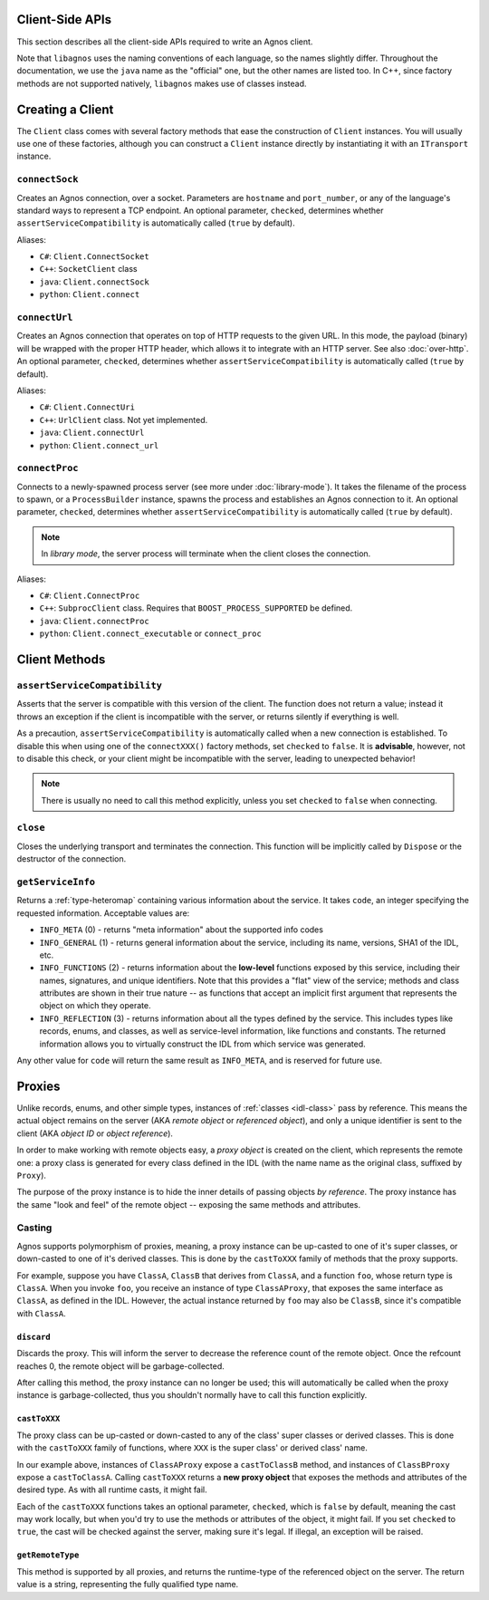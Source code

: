 Client-Side APIs
================
This section describes all the client-side APIs required to write an Agnos 
client. 

Note that ``libagnos`` uses the naming conventions of each language, so the 
names slightly differ. Throughout the documentation, we use the ``java`` name 
as the "official" one, but the other names are listed too. In C++, since 
factory methods are not supported natively, ``libagnos`` makes use of classes 
instead.


.. _client-factory:

Creating a Client
=================
The ``Client`` class comes with several factory methods that ease the 
construction of ``Client`` instances. You will usually use one of these factories,
although you can construct a ``Client`` instance directly by instantiating it
with an ``ITransport`` instance.


``connectSock``
---------------
Creates an Agnos connection, over a socket. Parameters are ``hostname`` and 
``port_number``, or any of the language's standard ways to represent a TCP 
endpoint. An optional parameter, ``checked``, determines whether 
``assertServiceCompatibility`` is automatically called (``true`` by default).

Aliases:

* ``C#``: ``Client.ConnectSocket``
* ``C++``: ``SocketClient`` class
* ``java``: ``Client.connectSock``
* ``python``: ``Client.connect``

``connectUrl``
--------------
Creates an Agnos connection that operates on top of HTTP requests to the given
URL. In this mode, the payload (binary) will be wrapped with the proper
HTTP header, which allows it to integrate with an HTTP server. See also 
:doc:`over-http`. An optional parameter, ``checked``, determines whether 
``assertServiceCompatibility`` is automatically called (``true`` by default).

Aliases:

* ``C#``: ``Client.ConnectUri``
* ``C++``: ``UrlClient`` class. Not yet implemented.
* ``java``: ``Client.connectUrl``
* ``python``: ``Client.connect_url``

``connectProc``
---------------
Connects to a newly-spawned process server (see more under :doc:`library-mode`).
It takes the filename of the process to spawn, or a ``ProcessBuilder`` instance,
spawns the process and establishes an Agnos connection to it. 
An optional parameter, ``checked``, determines whether 
``assertServiceCompatibility`` is automatically called (``true`` by default).

.. note::
  In *library mode*, the server process will terminate when the client closes
  the connection.

Aliases:

* ``C#``: ``Client.ConnectProc``
* ``C++``: ``SubprocClient`` class. Requires that ``BOOST_PROCESS_SUPPORTED`` 
  be defined.
* ``java``: ``Client.connectProc``
* ``python``: ``Client.connect_executable`` or ``connect_proc``



.. _client-methods:

Client Methods
==============

.. _client-assertServiceCompatibility:

``assertServiceCompatibility``
------------------------------
Asserts that the server is compatible with this version of the client. The 
function does not return a value; instead it throws an exception if the client
is incompatible with the server, or returns silently if everything is well.

As a precaution, ``assertServiceCompatibility`` is automatically called when
a new connection is established. To disable this when using one of the 
``connectXXX()`` factory methods, set ``checked`` to ``false``. 
It is **advisable**, however, not to disable this check, or your client might 
be incompatible with the server, leading to unexpected behavior!

.. note::
  There is usually no need to call this method explicitly, unless you set
  ``checked`` to ``false`` when connecting. 


``close``
---------
Closes the underlying transport and terminates the connection. This function
will be implicitly called by ``Dispose`` or the destructor of the connection.


.. _client-getServiceInfo:

``getServiceInfo``
------------------
Returns a :ref:`type-heteromap` containing various information about the service. 
It takes ``code``, an integer specifying the requested information. Acceptable
values are:

* ``INFO_META`` (0) - returns "meta information" about the supported info codes
* ``INFO_GENERAL`` (1) - returns general information about the service, 
  including its name, versions, SHA1 of the IDL, etc. 
* ``INFO_FUNCTIONS`` (2) - returns information about the **low-level** functions
  exposed by this service, including their names, signatures, and unique 
  identifiers. Note that this provides a "flat" view of the service; methods
  and class attributes are shown in their true nature -- as functions that
  accept an implicit first argument that represents the object on which they
  operate.
* ``INFO_REFLECTION`` (3) - returns information about all the types defined by
  the service. This includes types like records, enums, and classes, as well 
  as service-level information, like functions and constants. The 
  returned information allows you to virtually construct the IDL from which 
  service was generated.

Any other value for ``code`` will return the same result as ``INFO_META``,
and is reserved for future use.


.. _client-proxies:

Proxies
=======
Unlike records, enums, and other simple types, instances of :ref:`classes <idl-class>`
pass by reference. This means the actual object remains on the server (AKA 
*remote object* or *referenced object*), and only a unique identifier
is sent to the client (AKA *object ID* or *object reference*). 

In order to make working with remote objects easy, a *proxy object* is created
on the client, which represents the remote one: a proxy class is generated for 
every class defined in the IDL (with the name name as the original class, 
suffixed by ``Proxy``). 

The purpose of the proxy instance is to hide the inner details of passing 
objects *by reference*. The proxy instance has the same "look and feel" of
the remote object -- exposing the same methods and attributes.


Casting
-------
Agnos supports polymorphism of proxies, meaning, a proxy instance can be
up-casted to one of it's super classes, or down-casted to one of it's
derived classes. This is done by the ``castToXXX`` family of methods that 
the proxy supports.

For example, suppose you have ``ClassA``, ``ClassB`` that derives 
from ``ClassA``, and a function ``foo``, whose return type is ``ClassA``.
When you invoke ``foo``, you receive an instance of type ``ClassAProxy``,
that exposes the same interface as ``ClassA``, as defined in the IDL.
However, the actual instance returned by ``foo`` may also be ``ClassB``, since
it's compatible with ``ClassA``. 

``discard``
^^^^^^^^^^^
Discards the proxy. This will inform the server to decrease the reference count
of the remote object. Once the refcount reaches 0, the remote object will be 
garbage-collected.

After calling this method, the proxy instance can no longer be used; this will
automatically be called when the proxy instance is garbage-collected, thus
you shouldn't normally have to call this function explicitly.

``castToXXX``
^^^^^^^^^^^^^
The proxy class can be up-casted or down-casted to any of the class' super classes
or derived classes. This is done with the ``castToXXX`` family of functions, where
``XXX`` is the super class' or derived class' name. 

In our example above, instances of ``ClassAProxy`` expose a ``castToClassB``
method, and instances of ``ClassBProxy`` expose a ``castToClassA``. Calling
``castToXXX`` returns a **new proxy object** that exposes the methods and
attributes of the desired type. As with all runtime casts, it might fail.

Each of the ``castToXXX`` functions takes an optional parameter, ``checked``,
which is ``false`` by default, meaning the cast may work locally, but when
you'd try to use the methods or attributes of the object, it might fail.
If you set ``checked`` to ``true``, the cast will be checked against the server,
making sure it's legal. If illegal, an exception will be raised. 

``getRemoteType``
^^^^^^^^^^^^^^^^^
This method is supported by all proxies, and returns the runtime-type of the 
referenced object on the server. The return value is a string, representing
the fully qualified type name.


